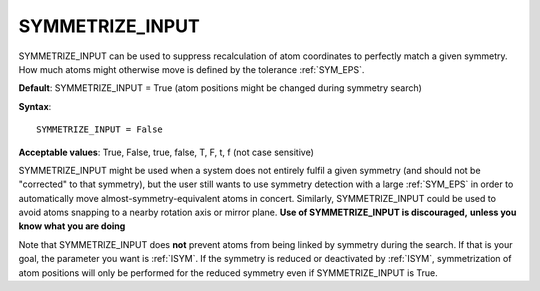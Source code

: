 .. _symmetry_nomove:

SYMMETRIZE_INPUT
================

SYMMETRIZE_INPUT can be used to suppress recalculation of atom coordinates to
perfectly match a given symmetry. How much atoms might otherwise move is
defined by the tolerance :ref:`SYM_EPS`.

**Default**: SYMMETRIZE_INPUT = True (atom positions might be changed during
symmetry search)

**Syntax**:

::

   SYMMETRIZE_INPUT = False

**Acceptable values**: True, False, true, false, T, F, t, f (not case
sensitive)

SYMMETRIZE_INPUT might be used when a system does not entirely fulfil a given
symmetry (and should not be "corrected" to that symmetry), but the user still
wants to use symmetry detection with a large :ref:`SYM_EPS` in order to 
automatically move almost-symmetry-equivalent atoms in concert.
Similarly, SYMMETRIZE_INPUT could be used to avoid atoms snapping to a nearby
rotation axis or mirror plane. **Use of SYMMETRIZE_INPUT is discouraged,**
**unless you know what you are doing**

Note that SYMMETRIZE_INPUT does **not** prevent atoms from being linked by
symmetry during the search. If that is your goal, the parameter you want is
:ref:`ISYM`. If the symmetry is reduced or deactivated by
:ref:`ISYM`, symmetrization of atom positions will only be
performed for the reduced symmetry even if SYMMETRIZE_INPUT is True.
